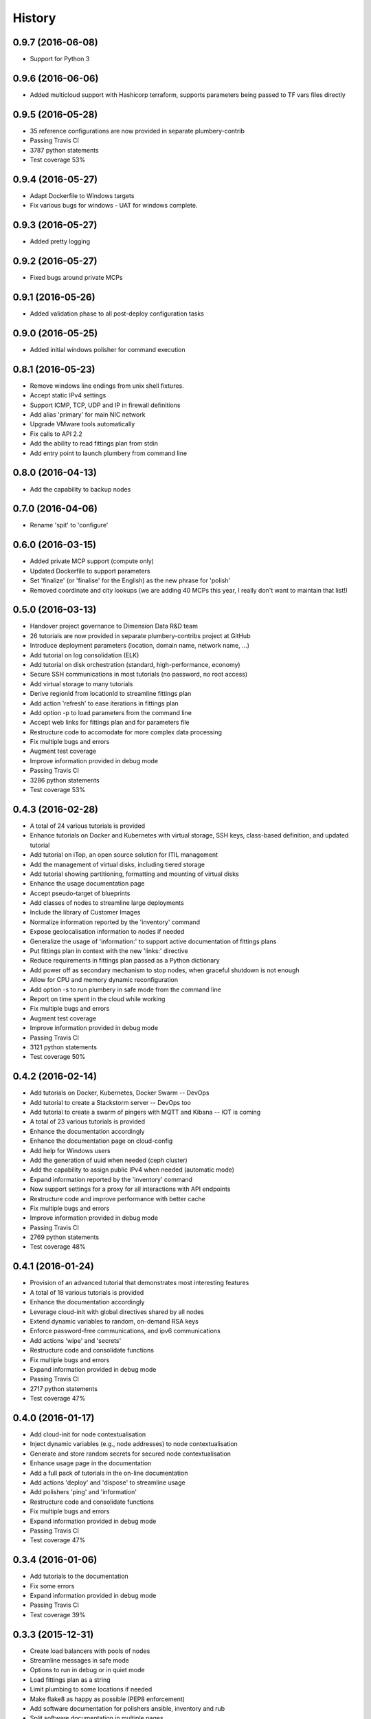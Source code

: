 .. :changelog:

History
-------

0.9.7 (2016-06-08)
~~~~~~~~~~~~~~~~~~

* Support for Python 3

0.9.6 (2016-06-06)
~~~~~~~~~~~~~~~~~~

* Added multicloud support with Hashicorp terraform, supports parameters being passed to TF vars files directly

0.9.5 (2016-05-28)
~~~~~~~~~~~~~~~~~~

* 35 reference configurations are now provided in separate plumbery-contrib
* Passing Travis CI
* 3787 python statements
* Test coverage 53%

0.9.4 (2016-05-27)
~~~~~~~~~~~~~~~~~~

* Adapt Dockerfile to Windows targets
* Fix various bugs for windows - UAT for windows complete.

0.9.3 (2016-05-27)
~~~~~~~~~~~~~~~~~~

* Added pretty logging

0.9.2 (2016-05-27)
~~~~~~~~~~~~~~~~~~

* Fixed bugs around private MCPs

0.9.1 (2016-05-26)
~~~~~~~~~~~~~~~~~~

* Added validation phase to all post-deploy configuration tasks

0.9.0 (2016-05-25)
~~~~~~~~~~~~~~~~~~

* Added initial windows polisher for command execution

0.8.1 (2016-05-23)
~~~~~~~~~~~~~~~~~~

* Remove windows line endings from unix shell fixtures.
* Accept static IPv4 settings
* Support ICMP, TCP, UDP and IP in firewall definitions
* Add alias 'primary' for main NIC network
* Upgrade VMware tools automatically
* Fix calls to API 2.2
* Add the ability to read fittings plan from stdin
* Add entry point to launch plumbery from command line

0.8.0 (2016-04-13)
~~~~~~~~~~~~~~~~~~

* Add the capability to backup nodes

0.7.0 (2016-04-06)
~~~~~~~~~~~~~~~~~~

* Rename 'spit' to 'configure'

0.6.0 (2016-03-15)
~~~~~~~~~~~~~~~~~~

* Added private MCP support (compute only)
* Updated Dockerfile to support parameters
* Set 'finalize' (or 'finalise' for the English) as the new phrase for 'polish'
* Removed coordinate and city lookups (we are adding 40 MCPs this year, I really don't want to maintain that list!)

0.5.0 (2016-03-13)
~~~~~~~~~~~~~~~~~~

* Handover project governance to Dimension Data R&D team
* 26 tutorials are now provided in separate plumbery-contribs project at GitHub
* Introduce deployment parameters (location, domain name, network name, ...)
* Add tutorial on log consolidation (ELK)
* Add tutorial on disk orchestration (standard, high-performance, economy)
* Secure SSH communications in most tutorials (no password, no root access)
* Add virtual storage to many tutorials
* Derive regionId from locationId to streamline fittings plan
* Add action 'refresh' to ease iterations in fittings plan
* Add option -p to load parameters from the command line
* Accept web links for fittings plan and for parameters file
* Restructure code to accomodate for more complex data processing
* Fix multiple bugs and errors
* Augment test coverage
* Improve information provided in debug mode
* Passing Travis CI
* 3286 python statements
* Test coverage 53%

0.4.3 (2016-02-28)
~~~~~~~~~~~~~~~~~~

* A total of 24 various tutorials is provided
* Enhance tutorials on Docker and Kubernetes with virtual storage, SSH keys, class-based definition, and updated tutorial
* Add tutorial on iTop, an open source solution for ITIL management
* Add the management of virtual disks, including tiered storage
* Add tutorial showing partitioning, formatting and mounting of virtual disks
* Enhance the usage documentation page
* Accept pseudo-target of blueprints
* Add classes of nodes to streamline large deployments
* Include the library of Customer Images
* Normalize information reported by the 'inventory' command
* Expose geolocalisation information to nodes if needed
* Generalize the usage of 'information:' to support active documentation of fittings plans
* Put fittings plan in context with the new 'links:' directive
* Reduce requirements in fittings plan passed as a Python dictionary
* Add power off as secondary mechanism to stop nodes, when graceful shutdown is not enough
* Allow for CPU and memory dynamic reconfiguration
* Add option -s to run plumbery in safe mode from the command line
* Report on time spent in the cloud while working
* Fix multiple bugs and errors
* Augment test coverage
* Improve information provided in debug mode
* Passing Travis CI
* 3121 python statements
* Test coverage 50%

0.4.2 (2016-02-14)
~~~~~~~~~~~~~~~~~~

* Add tutorials on Docker, Kubernetes, Docker Swarm -- DevOps
* Add tutorial to create a Stackstorm server -- DevOps too
* Add tutorial to create a swarm of pingers with MQTT and Kibana -- IOT is coming
* A total of 23 various tutorials is provided
* Enhance the documentation accordingly
* Enhance the documentation page on cloud-config
* Add help for Windows users
* Add the generation of uuid when needed (ceph cluster)
* Add the capability to assign public IPv4 when needed (automatic mode)
* Expand information reported by the 'inventory' command
* Now support settings for a proxy for all interactions with API endpoints
* Restructure code and improve performance with better cache
* Fix multiple bugs and errors
* Improve information provided in debug mode
* Passing Travis CI
* 2769 python statements
* Test coverage 48%

0.4.1 (2016-01-24)
~~~~~~~~~~~~~~~~~~

* Provision of an advanced tutorial that demonstrates most interesting features
* A total of 18 various tutorials is provided
* Enhance the documentation accordingly
* Leverage cloud-init with global directives shared by all nodes
* Extend dynamic variables to random, on-demand RSA keys
* Enforce password-free communications, and ipv6 communications
* Add actions 'wipe' and 'secrets'
* Restructure code and consolidate functions
* Fix multiple bugs and errors
* Expand information provided in debug mode
* Passing Travis CI
* 2717 python statements
* Test coverage 47%

0.4.0 (2016-01-17)
~~~~~~~~~~~~~~~~~~

* Add cloud-init for node contextualisation
* Inject dynamic variables (e.g., node addresses) to node contextualisation
* Generate and store random secrets for secured node contextualisation
* Enhance usage page in the documentation
* Add a full pack of tutorials in the on-line documentation
* Add actions 'deploy' and 'dispose' to streamline usage
* Add polishers 'ping' and 'information'
* Restructure code and consolidate functions
* Fix multiple bugs and errors
* Expand information provided in debug mode
* Passing Travis CI
* Test coverage 47%

0.3.4 (2016-01-06)
~~~~~~~~~~~~~~~~~~

* Add tutorials to the documentation
* Fix some errors
* Expand information provided in debug mode
* Passing Travis CI
* Test coverage 39%

0.3.3 (2015-12-31)
~~~~~~~~~~~~~~~~~~

* Create load balancers with pools of nodes
* Streamline messages in safe mode
* Options to run in debug or in quiet mode
* Load fittings plan as a string
* Limit plumbing to some locations if needed
* Make flake8 as happy as possible (PEP8 enforcement)
* Add software documentation for polishers ansible, inventory and rub
* Split software documentation in multiple pages
* Add a first documented use case to the on-line documentation
* Restructure code of the core engine
* Passing Travis CI
* Test coverage 39%

0.3.2 (2015-12-23)
~~~~~~~~~~~~~~~~~~

* Run plumbery from the command-line
* Accept custom polisher from the command line too
* Release the first comprehensive on-line documentation at ReadTheDocs
* Illustrate new features in one demonstration fittings plan (the Gigafox project)
* Consolidate sample scripts and python programs for demonstrations
* Allow multiple network interfaces per node
* Reserve and manage pools of public IPv4 addresses
* Add address translation to nodes equipped with public IPv4 addresses
* Add firewall rules for nodes directly visible from the internet
* Wait for nodes to be deployed before polishing them
* Add new strategies to communicate with nodes over the network
* Fix the usage of puppet for Apache nodes
* Improve reporting messages
* Enhance code documentation
* Fix behaviour on multiple abnormal conditions
* Passing Travis CI
* Test coverage 40%

0.2.4 (2015-12-13)
~~~~~~~~~~~~~~~~~~

* Extend coverage of the Gigafox project
* Add monitoring to nodes created
* Run polisher 'spit' right after build to finalise setup of nodes
* Produce inventory with polisher of same name
* Introduce puppet manifests to polisher 'rub'
* Add file copy to remote nodes
* Introduce basement blueprints
* Improve reporting messages
* Enhance code documentation
* Fix behaviour on abnormal situations
* Passing Travis CI
* Test coverage 46%

0.2.3 (2015-12-07)
~~~~~~~~~~~~~~~~~~

* Introduce Gigafox project, to demonstrate deployment across multiple places
* Create firewall rules to allow traffic between networks
* Cache information to save on API calls and to accelerate the processing
* Improve the state engine
* Passing Travis CI
* Test coverage 48%

0.2.2 (2015-12-05)
~~~~~~~~~~~~~~~~~~

* Use ipv6 when possible to connect to remote nodes
* Manual tests to improve usage on specific conditions, e.g., against MCP 1.0
* Label expansion to facilitate node handling, e.g., mongo[1..20]
* Allow for destruction of networks and of domain networks
* Passing Travis CI
* Test coverage 55%

0.2.1 (2015-12-02)
~~~~~~~~~~~~~~~~~~~

* Code refactoring into a new module for nodes
* fake8 complains only about long lines and line termination
* Passing Travis CI
* Test coverage 59%

0.2.0 (2015-11-29)
~~~~~~~~~~~~~~~~~~

* Allow for node bootstrapping via SSH
* Push SSH public key
* Update Linux packages
* Install Docker
* Provide an inventory of running nodes
* Build inventory for ansible
* Extension mechanism called polishers
* Add demonstration scripts related to polishers
* A lot of docstring has been added
* fake8 complains only about long lines and line termination
* Passing Travis CI
* Test coverage 59%

0.1.2 (2015-11-27)
~~~~~~~~~~~~~~~~~~

* First pull request fully processed
* Docstring for all modules
* Passing Travis CI
* Test coverage 62%

0.1.0 (2015-11-20)
~~~~~~~~~~~~~~~~~~

* First release on PyPI.
